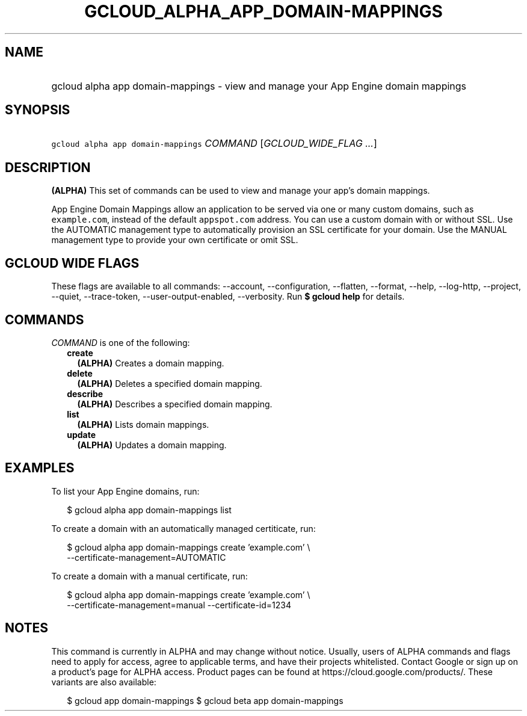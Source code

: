 
.TH "GCLOUD_ALPHA_APP_DOMAIN\-MAPPINGS" 1



.SH "NAME"
.HP
gcloud alpha app domain\-mappings \- view and manage your App Engine domain mappings



.SH "SYNOPSIS"
.HP
\f5gcloud alpha app domain\-mappings\fR \fICOMMAND\fR [\fIGCLOUD_WIDE_FLAG\ ...\fR]



.SH "DESCRIPTION"

\fB(ALPHA)\fR This set of commands can be used to view and manage your app's
domain mappings.

App Engine Domain Mappings allow an application to be served via one or many
custom domains, such as \f5example.com\fR, instead of the default
\f5appspot.com\fR address. You can use a custom domain with or without SSL. Use
the AUTOMATIC management type to automatically provision an SSL certificate for
your domain. Use the MANUAL management type to provide your own certificate or
omit SSL.



.SH "GCLOUD WIDE FLAGS"

These flags are available to all commands: \-\-account, \-\-configuration,
\-\-flatten, \-\-format, \-\-help, \-\-log\-http, \-\-project, \-\-quiet,
\-\-trace\-token, \-\-user\-output\-enabled, \-\-verbosity. Run \fB$ gcloud
help\fR for details.



.SH "COMMANDS"

\f5\fICOMMAND\fR\fR is one of the following:

.RS 2m
.TP 2m
\fBcreate\fR
\fB(ALPHA)\fR Creates a domain mapping.

.TP 2m
\fBdelete\fR
\fB(ALPHA)\fR Deletes a specified domain mapping.

.TP 2m
\fBdescribe\fR
\fB(ALPHA)\fR Describes a specified domain mapping.

.TP 2m
\fBlist\fR
\fB(ALPHA)\fR Lists domain mappings.

.TP 2m
\fBupdate\fR
\fB(ALPHA)\fR Updates a domain mapping.


.RE
.sp

.SH "EXAMPLES"

To list your App Engine domains, run:

.RS 2m
$ gcloud alpha app domain\-mappings list
.RE

To create a domain with an automatically managed certiticate, run:

.RS 2m
$ gcloud alpha app domain\-mappings create 'example.com' \e
    \-\-certificate\-management=AUTOMATIC
.RE

To create a domain with a manual certificate, run:

.RS 2m
$ gcloud alpha app domain\-mappings create 'example.com'            \e
         \-\-certificate\-management=manual \-\-certificate\-id=1234
.RE



.SH "NOTES"

This command is currently in ALPHA and may change without notice. Usually, users
of ALPHA commands and flags need to apply for access, agree to applicable terms,
and have their projects whitelisted. Contact Google or sign up on a product's
page for ALPHA access. Product pages can be found at
https://cloud.google.com/products/. These variants are also available:

.RS 2m
$ gcloud app domain\-mappings
$ gcloud beta app domain\-mappings
.RE

